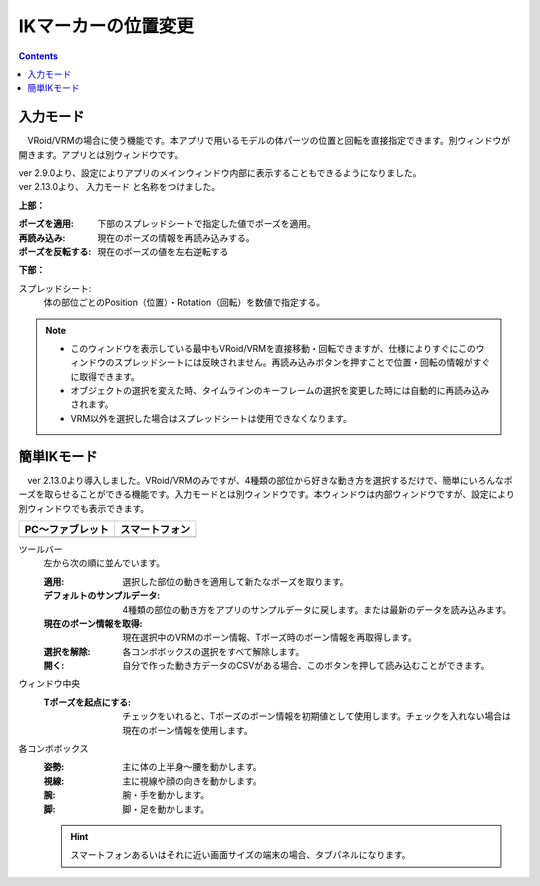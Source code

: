 .. index:: IKマーカーの位置変更（画面の構成）

####################################
IKマーカーの位置変更
####################################

.. contents::


入力モード
######################################

.. image:: ../img/screen_ikmarker.png
    :align: center

　VRoid/VRMの場合に使う機能です。本アプリで用いるモデルの体パーツの位置と回転を直接指定できます。別ウィンドウが開きます。アプリとは別ウィンドウです。

| ver 2.9.0より、設定によりアプリのメインウィンドウ内部に表示することもできるようになりました。
| ver 2.13.0より、 ``入力モード`` と名称をつけました。


**上部：**

:ポーズを適用:
    下部のスプレッドシートで指定した値でポーズを適用。
:再読み込み:
    現在のポーズの情報を再読み込みする。
:ポーズを反転する:
    現在のポーズの値を左右逆転する


**下部：**

スプレッドシート:
    体の部位ごとのPosition（位置）・Rotation（回転）を数値で指定する。


.. note::
    * このウィンドウを表示している最中もVRoid/VRMを直接移動・回転できますが、仕様によりすぐにこのウィンドウのスプレッドシートには反映されません。再読み込みボタンを押すことで位置・回転の情報がすぐに取得できます。
    * オブジェクトの選択を変えた時、タイムラインのキーフレームの選択を変更した時には自動的に再読み込みされます。
    * VRM以外を選択した場合はスプレッドシートは使用できなくなります。


簡単IKモード
###############################


.. |easyik_desktop| image:: ../img/screen_ikmarker_2.png
.. |easyik_mobile| image:: ../img/screen_ikmarker_3.png

　ver 2.13.0より導入しました。VRoid/VRMのみですが、4種類の部位から好きな動き方を選択するだけで、簡単にいろんなポーズを取らせることができる機能です。入力モードとは別ウィンドウです。本ウィンドウは内部ウィンドウですが、設定により別ウィンドウでも表示できます。

.. csv-table::
    :header-rows: 1

    PC～ファブレット, スマートフォン
    |easyik_desktop|, |easyik_mobile|

ツールバー
    左から次の順に並んでいます。

    :適用: 選択した部位の動きを適用して新たなポーズを取ります。

    :デフォルトのサンプルデータ:
        4種類の部位の動き方をアプリのサンプルデータに戻します。または最新のデータを読み込みます。

    :現在のボーン情報を取得:
        現在選択中のVRMのボーン情報、Tポーズ時のボーン情報を再取得します。
    
    :選択を解除:
        各コンボボックスの選択をすべて解除します。
    :開く:
        自分で作った動き方データのCSVがある場合、このボタンを押して読み込むことができます。


ウィンドウ中央
    :Tポーズを起点にする:
        チェックをいれると、Tポーズのボーン情報を初期値として使用します。チェックを入れない場合は現在のボーン情報を使用します。
    
各コンボボックス
    :姿勢: 主に体の上半身～腰を動かします。

    :視線: 主に視線や顔の向きを動かします。

    :腕: 腕・手を動かします。
    
    :脚: 脚・足を動かします。

    .. hint::
        スマートフォンあるいはそれに近い画面サイズの端末の場合、タブパネルになります。